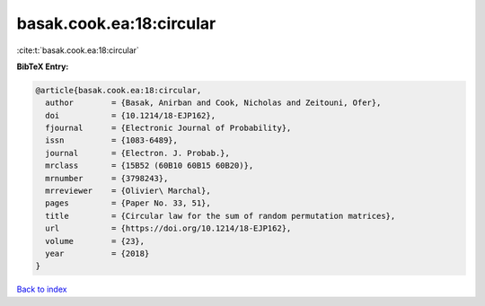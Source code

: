 basak.cook.ea:18:circular
=========================

:cite:t:`basak.cook.ea:18:circular`

**BibTeX Entry:**

.. code-block:: bibtex

   @article{basak.cook.ea:18:circular,
     author        = {Basak, Anirban and Cook, Nicholas and Zeitouni, Ofer},
     doi           = {10.1214/18-EJP162},
     fjournal      = {Electronic Journal of Probability},
     issn          = {1083-6489},
     journal       = {Electron. J. Probab.},
     mrclass       = {15B52 (60B10 60B15 60B20)},
     mrnumber      = {3798243},
     mrreviewer    = {Olivier\ Marchal},
     pages         = {Paper No. 33, 51},
     title         = {Circular law for the sum of random permutation matrices},
     url           = {https://doi.org/10.1214/18-EJP162},
     volume        = {23},
     year          = {2018}
   }

`Back to index <../By-Cite-Keys.html>`_

